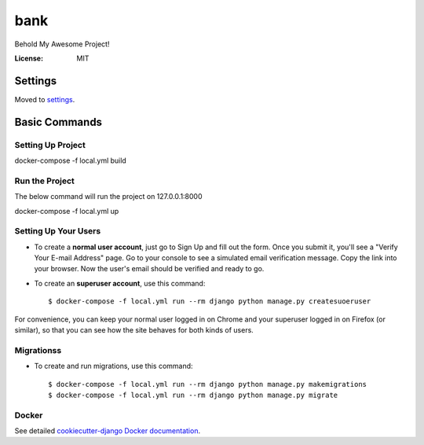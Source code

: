 bank
====

Behold My Awesome Project!

.. image:: https://img.shields.io/badge/built%20with-Cookiecutter%20Django-ff69b4.svg
     :target: https://github.com/pydanny/cookiecutter-django/
     :alt: Built with Cookiecutter Django
.. image:: https://img.shields.io/badge/code%20style-black-000000.svg
     :target: https://github.com/ambv/black
     :alt: Black code style


:License: MIT


Settings
--------

Moved to settings_.

.. _settings: http://cookiecutter-django.readthedocs.io/en/latest/settings.html

Basic Commands
--------------

Setting Up Project
^^^^^^^^^^^^^^^^^^^^^
docker-compose -f local.yml build

Run the Project
^^^^^^^^^^^^^^^^^^^^^
The below command will run the project on 127.0.0.1:8000

docker-compose -f local.yml up

Setting Up Your Users
^^^^^^^^^^^^^^^^^^^^^

* To create a **normal user account**, just go to Sign Up and fill out the form. Once you submit it, you'll see a "Verify Your E-mail Address" page. Go to your console to see a simulated email verification message. Copy the link into your browser. Now the user's email should be verified and ready to go.

* To create an **superuser account**, use this command::

    $ docker-compose -f local.yml run --rm django python manage.py createsuoeruser

For convenience, you can keep your normal user logged in on Chrome and your superuser logged in on Firefox (or similar), so that you can see how the site behaves for both kinds of users.

Migrationss
^^^^^^^^^^^^^^^^^^^^^
* To create and run migrations, use this command::

    $ docker-compose -f local.yml run --rm django python manage.py makemigrations
    $ docker-compose -f local.yml run --rm django python manage.py migrate


Docker
^^^^^^

See detailed `cookiecutter-django Docker documentation`_.

.. _`cookiecutter-django Docker documentation`: http://cookiecutter-django.readthedocs.io/en/latest/deployment-with-docker.html



